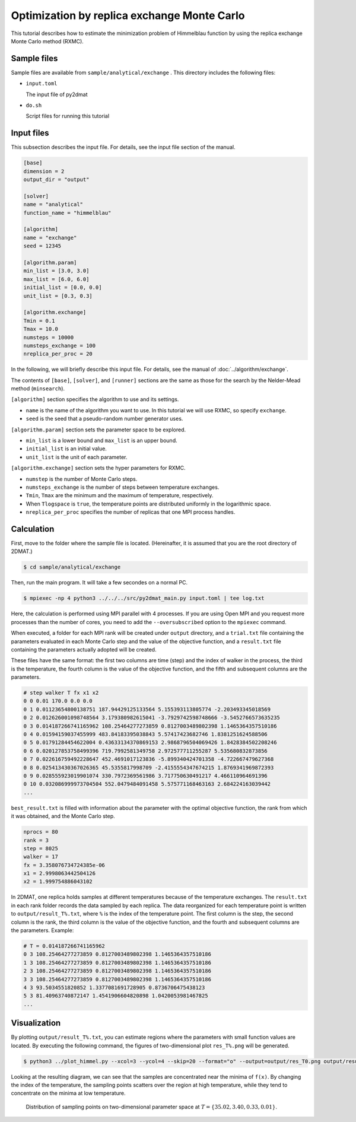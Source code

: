 Optimization by replica exchange Monte Carlo
================================================

This tutorial describes how to estimate the minimization problem of Himmelblau function by using the replica exchange Monte Carlo method (RXMC).

Sample files
~~~~~~~~~~~~~~~~~~

Sample files are available from ``sample/analytical/exchange`` .
This directory includes the following files:

- ``input.toml``

  The input file of py2dmat

- ``do.sh``

  Script files for running this tutorial


Input files
~~~~~~~~~~~~~

This subsection describes the input file.
For details, see the input file section of the manual.

.. code-block::

  [base]
  dimension = 2
  output_dir = "output"

  [solver]
  name = "analytical"
  function_name = "himmelblau"

  [algorithm]
  name = "exchange"
  seed = 12345

  [algorithm.param]
  min_list = [3.0, 3.0]
  max_list = [6.0, 6.0]
  initial_list = [0.0, 0.0]
  unit_list = [0.3, 0.3]

  [algorithm.exchange]
  Tmin = 0.1
  Tmax = 10.0
  numsteps = 10000
  numsteps_exchange = 100
  nreplica_per_proc = 20


In the following, we will briefly describe this input file.
For details, see the manual of :doc:`../algorithm/exchange`.

The contents of ``[base]``, ``[solver]``, and ``[runner]`` sections are the same as those for the search by the Nelder-Mead method (``minsearch``).

``[algorithm]`` section specifies the algorithm to use and its settings.

- ``name`` is the name of the algorithm you want to use. In this tutorial we will use RXMC, so specify ``exchange``.

- ``seed`` is the seed that a pseudo-random number generator uses.

``[algorithm.param]`` section sets the parameter space to be explored.

- ``min_list`` is a lower bound and ``max_list`` is an upper bound.

- ``initial_list`` is an initial value.

- ``unit_list`` is the unit of each parameter.

``[algorithm.exchange]`` section sets the hyper parameters for RXMC.

- ``numstep`` is the number of Monte Carlo steps.

- ``numsteps_exchange`` is the number of steps between temperature exchanges.

- ``Tmin``, ``Tmax`` are the minimum and the maximum of temperature, respectively.

- When ``Tlogspace`` is ``true``, the temperature points are distributed uniformly in the logarithmic space.

- ``nreplica_per_proc`` specifies the number of replicas that one MPI process handles.
  

Calculation
~~~~~~~~~~~~

First, move to the folder where the sample file is located. (Hereinafter, it is assumed that you are the root directory of 2DMAT.)

.. code-block::

   $ cd sample/analytical/exchange

Then, run the main program. It will take a few secondes on a normal PC.

.. code-block::

   $ mpiexec -np 4 python3 ../../../src/py2dmat_main.py input.toml | tee log.txt


Here, the calculation is performed using MPI parallel with 4 processes.
If you are using Open MPI and you request more processes than the number of cores, you need to add the ``--oversubscribed`` option to the ``mpiexec`` command.

When executed, a folder for each MPI rank will be created under ``output`` directory, and a ``trial.txt`` file containing the parameters evaluated in each Monte Carlo step and the value of the objective function, and a ``result.txt`` file containing the parameters actually adopted will be created.

These files have the same format: the first two columns are time (step) and the index of walker in the process, the third is the temperature, the fourth column is the value of the objective function, and the fifth and subsequent columns are the parameters.

.. code-block::

    # step walker T fx x1 x2
    0 0 0.01 170.0 0.0 0.0
    0 1 0.01123654800138751 187.94429125133564 5.155393113805774 -2.203493345018569
    0 2 0.012626001098748564 3.179380982615041 -3.7929742598748666 -3.5452766573635235
    0 3 0.014187266741165962 108.25464277273859 0.8127003489802398 1.1465364357510186
    0 4 0.01594159037455999 483.84183395038843 5.57417423682746 1.8381251624588506
    0 5 0.01791284454622004 0.43633134370869153 2.9868796504069426 1.8428384502208246
    0 6 0.020127853758499396 719.7992581349758 2.972577711255287 5.535680832873856
    0 7 0.022616759492228647 452.4691017123836 -5.899340424701358 -4.722667479627368
    0 8 0.025413430367026365 45.5355817998709 -2.4155554347674215 1.8769341969872393
    0 9 0.028555923019901074 330.7972369561986 3.717750630491217 4.466110964691396
    0 10 0.032086999973704504 552.0479484091458 5.575771168463163 2.684224163039442
    ...

``best_result.txt`` is filled with information about the parameter with the optimal objective function, the rank from which it was obtained, and the Monte Carlo step.

.. code-block::

    nprocs = 80
    rank = 3
    step = 8025
    walker = 17
    fx = 3.358076734724385e-06
    x1 = 2.9998063442504126
    x2 = 1.999754886043102


In 2DMAT, one replica holds samples at different temperatures because of the temperature exchanges. The ``result.txt`` in each rank folder records the data sampled by each replica.
The data reorganized for each temperature point is written to ``output/result_T%.txt``, where ``%`` is the index of the temperature point.
The first column is the step, the second column is the rank, the third column is the value of the objective function, and the fourth and subsequent columns are the parameters.
Example:

.. code-block::

    # T = 0.014187266741165962
    0 3 108.25464277273859 0.8127003489802398 1.1465364357510186 
    1 3 108.25464277273859 0.8127003489802398 1.1465364357510186 
    2 3 108.25464277273859 0.8127003489802398 1.1465364357510186 
    3 3 108.25464277273859 0.8127003489802398 1.1465364357510186 
    4 3 93.5034551820852 1.3377081691728905 0.8736706475438123 
    5 3 81.40963740872147 1.4541906604820898 1.0420053981467825 
    ...


Visualization
~~~~~~~~~~~~~~~~~~~

By plotting ``output/result_T%.txt``, you can estimate regions where the parameters with small function values are located.
By executing the following command, the figures of two-dimensional plot ``res_T%.png`` will be generated.

.. code-block::

   $ python3 ../plot_himmel.py --xcol=3 --ycol=4 --skip=20 --format="o" --output=output/res_T0.png output/result_T0.txt

Looking at the resulting diagram, we can see that the samples are concentrated near the minima of ``f(x)``. By changing the index of the temperature, the sampling points scatters over the region at high temperature, while they tend to concentrate on the minima at low temperature.

.. figure:: ../../../common/img/res_exchange_T70.*

.. figure:: ../../../common/img/res_exchange_T50.*

.. figure:: ../../../common/img/res_exchange_T30.*

.. figure:: ../../../common/img/res_exchange_T0.*

   Distribution of sampling points on two-dimensional parameter space at :math:`T=\{35.02, 3.40, 0.33, 0.01\}`.

